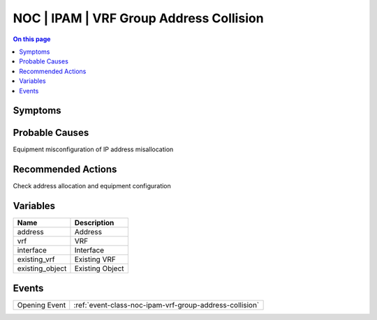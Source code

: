 .. _alarm-class-noc-ipam-vrf-group-address-collision:

========================================
NOC | IPAM | VRF Group Address Collision
========================================
.. contents:: On this page
    :local:
    :backlinks: none
    :depth: 1
    :class: singlecol

Symptoms
--------
.. todo::
    Describe NOC | IPAM | VRF Group Address Collision symptoms

Probable Causes
---------------
Equipment misconfiguration of IP address misallocation

Recommended Actions
-------------------
Check address allocation and equipment configuration

Variables
----------
==================== ==================================================
Name                 Description
==================== ==================================================
address              Address
vrf                  VRF
interface            Interface
existing_vrf         Existing VRF
existing_object      Existing Object
==================== ==================================================

Events
------
============= ======================================================================
Opening Event :ref:`event-class-noc-ipam-vrf-group-address-collision`
============= ======================================================================

